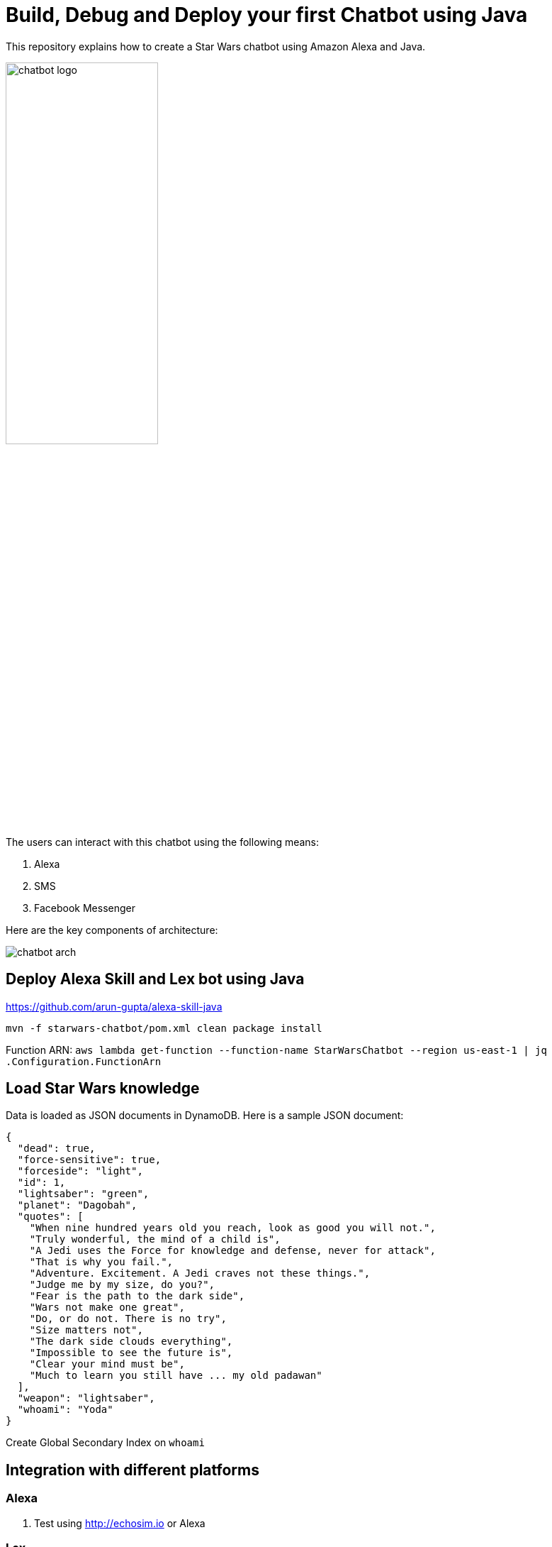 = Build, Debug and Deploy your first Chatbot using Java

This repository explains how to create a Star Wars chatbot using Amazon Alexa and Java.

image::images/chatbot-logo.png[width="50%"]

The users can interact with this chatbot using the following means:

. Alexa
. SMS
. Facebook Messenger

Here are the key components of architecture:

image::images/chatbot-arch.png[]

== Deploy Alexa Skill and Lex bot using Java

https://github.com/arun-gupta/alexa-skill-java

```
mvn -f starwars-chatbot/pom.xml clean package install
```

Function ARN: `aws lambda get-function --function-name StarWarsChatbot --region us-east-1 | jq .Configuration.FunctionArn`

== Load Star Wars knowledge

Data is loaded as JSON documents in DynamoDB. Here is a sample JSON document:

[source, json]
----
{
  "dead": true,
  "force-sensitive": true,
  "forceside": "light",
  "id": 1,
  "lightsaber": "green",
  "planet": "Dagobah",
  "quotes": [
    "When nine hundred years old you reach, look as good you will not.",
    "Truly wonderful, the mind of a child is",
    "A Jedi uses the Force for knowledge and defense, never for attack",
    "That is why you fail.",
    "Adventure. Excitement. A Jedi craves not these things.",
    "Judge me by my size, do you?",
    "Fear is the path to the dark side",
    "Wars not make one great",
    "Do, or do not. There is no try",
    "Size matters not",
    "The dark side clouds everything",
    "Impossible to see the future is",
    "Clear your mind must be",
    "Much to learn you still have ... my old padawan"
  ],
  "weapon": "lightsaber",
  "whoami": "Yoda"
}
----

Create Global Secondary Index on `whoami`

== Integration with different platforms

=== Alexa

. Test using http://echosim.io or Alexa

=== Lex

http://docs.aws.amazon.com/lex/latest/dg/using-lambda.html

image::images/lexbot.png[width="50%"]

=== SMS

. Send a message to 408-913-9827

image::images/sms.png[width="50%"]

Details: https://docs.aws.amazon.com/lex/latest/dg/twilio-bot-association.html

=== Facebook

. Like https://www.facebook.com/Star-Wars-Chatbot-124902658243108/
. From messenger.com, send a message to this page

image::images/facebook.png[width="50%"]

Details: http://docs.aws.amazon.com/lex/latest/dg/fb-bot-association.html

=== Slack

https://docs.aws.amazon.com/lex/latest/dg/slack-bot-association.html (TODO)

=== Email

. https://github.com/arun-gupta/chatbot/issues/4[Jabber]

== Serverless debugging and monitoring using X-Ray

== Full Demo

== Utterances

Use phrase `Ask Star Wars` for Alexa, otherwise just the text as is:

. what planet is {character} lightsaber
. what color is {character} ligthsaber
. Tell me a {character} quote

== Wishlist

. https://github.com/arun-gupta/chatbot/issues/2[CI/CD pipeline for Chatbot using CodePipeline]

